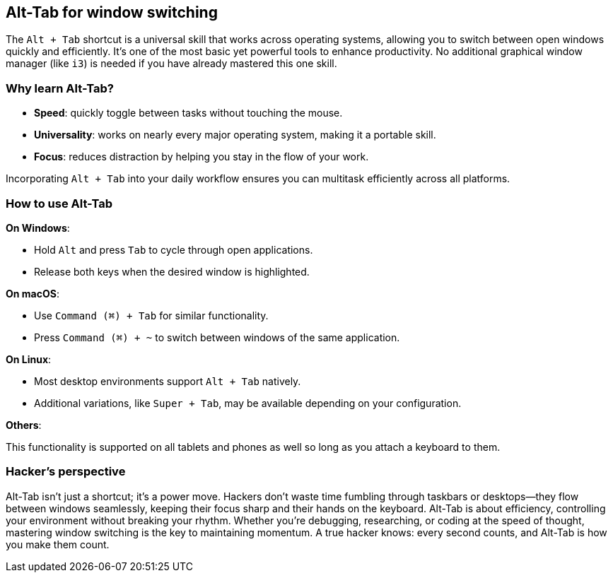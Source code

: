 == Alt-Tab for window switching

The `Alt + Tab` shortcut is a universal skill that works across operating systems, allowing you to switch between open windows quickly and efficiently. It's one of the most basic yet powerful tools to enhance productivity. No additional graphical window manager (like `i3`) is needed if you have already mastered this one skill.

=== Why learn Alt-Tab?

- **Speed**: quickly toggle between tasks without touching the mouse.

- **Universality**: works on nearly every major operating system, making it a portable skill.

- **Focus**: reduces distraction by helping you stay in the flow of your work.

Incorporating `Alt + Tab` into your daily workflow ensures you can multitask efficiently across all platforms.

=== How to use Alt-Tab

**On Windows**:

- Hold `Alt` and press `Tab` to cycle through open applications.
- Release both keys when the desired window is highlighted.

**On macOS**:

- Use `Command (⌘) + Tab` for similar functionality.
- Press `Command (⌘) + ~` to switch between windows of the same application.

**On Linux**:

- Most desktop environments support `Alt + Tab` natively.
- Additional variations, like `Super + Tab`, may be available depending on your configuration.

**Others**:

This functionality is supported on all tablets and phones as well so long as you attach a keyboard to them.

=== Hacker's perspective

Alt-Tab isn't just a shortcut; it's a power move. Hackers don't waste time fumbling through taskbars or desktops—they flow between windows seamlessly, keeping their focus sharp and their hands on the keyboard. Alt-Tab is about efficiency, controlling your environment without breaking your rhythm. Whether you're debugging, researching, or coding at the speed of thought, mastering window switching is the key to maintaining momentum. A true hacker knows: every second counts, and Alt-Tab is how you make them count.

